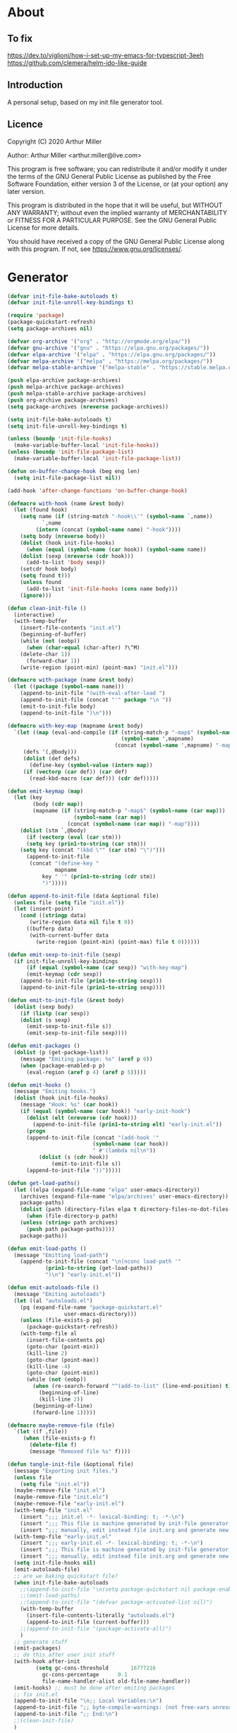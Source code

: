 * About
** To fix
[[https://dev.to/viglioni/how-i-set-up-my-emacs-for-typescript-3eeh]]
https://github.com/clemera/helm-ido-like-guide
** Introduction

A personal setup, based on my init file generator tool.

** Licence
Copyright (C) 2020  Arthur Miller

Author: Arthur Miller <arthur.miller@live.com>

This program is free software; you can redistribute it and/or modify
it under the terms of the GNU General Public License as published by
the Free Software Foundation, either version 3 of the License, or
(at your option) any later version.

This program is distributed in the hope that it will be useful,
but WITHOUT ANY WARRANTY; without even the implied warranty of
MERCHANTABILITY or FITNESS FOR A PARTICULAR PURPOSE.  See the
GNU General Public License for more details.

You should have received a copy of the GNU General Public License
along with this program.  If not, see <https://www.gnu.org/licenses/>.
* Generator
#+NAME: onstartup
#+begin_src emacs-lisp :results output silent
(defvar init-file-bake-autoloads t)
(defvar init-file-unroll-key-bindings t)

(require 'package)
(package-quickstart-refresh)
(setq package-archives nil)

(defvar org-archive '("org" . "http://orgmode.org/elpa/"))
(defvar gnu-archive '("gnu" . "https://elpa.gnu.org/packages/"))
(defvar elpa-archive '("elpa" . "https://elpa.gnu.org/packages/"))
(defvar melpa-archive '("melpa" . "https://melpa.org/packages/"))
(defvar melpa-stable-archive '("melpa-stable" . "https://stable.melpa.org/packages/"))

(push elpa-archive package-archives)
(push melpa-archive package-archives)
(push melpa-stable-archive package-archives)
(push org-archive package-archives)
(setq package-archives (nreverse package-archives))

(setq init-file-bake-autoloads t)
(setq init-file-unroll-key-bindings t)

(unless (boundp 'init-file-hooks)
  (make-variable-buffer-local 'init-file-hooks))
(unless (boundp 'init-file-package-list)
  (make-variable-buffer-local 'init-file-package-list))

(defun on-buffer-change-hook (beg eng len)
  (setq init-file-package-list nil))

(add-hook 'after-change-functions 'on-buffer-change-hook)

(defmacro with-hook (name &rest body)
  (let (found hook)
    (setq name (if (string-match "-hook\\'" (symbol-name `,name))
		   `,name
		 (intern (concat (symbol-name name) "-hook"))))
    (setq body (nreverse body))
    (dolist (hook init-file-hooks)
      (when (equal (symbol-name (car hook)) (symbol-name name))
	(dolist (sexp (nreverse (cdr hook)))
	  (add-to-list 'body sexp))
	(setcdr hook body)
	(setq found t)))
    (unless found
      (add-to-list 'init-file-hooks (cons name body)))
    (ignore)))

(defun clean-init-file ()
  (interactive)
  (with-temp-buffer
    (insert-file-contents "init.el")
    (beginning-of-buffer)
    (while (not (eobp))
      (when (char-equal (char-after) ?\^M)
	(delete-char 1))
      (forward-char 1))
    (write-region (point-min) (point-max) "init.el")))

(defmacro with-package (name &rest body)
  (let ((package (symbol-name name)))
    (append-to-init-file "(with-eval-after-load ")
    (append-to-init-file (concat "'" package "\n "))
    (emit-to-init-file body)
    (append-to-init-file ")\n")))

(defmacro with-key-map (mapname &rest body)
  `(let ((map (eval-and-compile (if (string-match-p "-map$" (symbol-name ',mapname))
                                    (symbol-name ',mapname)
                                  (concat (symbol-name ',mapname) "-map"))))
	 (defs '(,@body)))
     (dolist (def defs)
       (define-key (symbol-value (intern map))
	 (if (vectorp (car def)) (car def)
	   (read-kbd-macro (car def))) (cdr def)))))

(defun emit-keymap (map)
  (let (key
        (body (cdr map))
        (mapname (if (string-match-p "-map$" (symbol-name (car map)))
                     (symbol-name (car map))
                   (concat (symbol-name (car map)) "-map"))))
    (dolist (stm `,@body)
      (if (vectorp (eval (car stm)))
	  (setq key (prin1-to-string (car stm)))
	(setq key (concat "(kbd \"" (car stm) "\")")))
      (append-to-init-file
       (concat "(define-key "
               mapname
	       key " '" (prin1-to-string (cdr stm))
	       ")")))))

(defun append-to-init-file (data &optional file)
  (unless file (setq file "init.el"))
  (let (insert-point)
    (cond ((stringp data)
	   (write-region data nil file t 0))
	  ((bufferp data)
	   (with-current-buffer data
	     (write-region (point-min) (point-max) file t 0))))))

(defun emit-sexp-to-init-file (sexp)
  (if init-file-unroll-key-bindings
      (if (equal (symbol-name (car sexp)) "with-key-map")
	  (emit-keymap (cdr sexp))
	(append-to-init-file (prin1-to-string sexp)))
    (append-to-init-file (prin1-to-string sexp))))

(defun emit-to-init-file (&rest body)
  (dolist (sexp body)
    (if (listp (car sexp))
	(dolist (s sexp)
	  (emit-sexp-to-init-file s))
      (emit-sexp-to-init-file sexp))))

(defun emit-packages ()
  (dolist (p (get-package-list))
    (message "Emiting package: %s" (aref p 0))
    (when (package-enabled-p p)
      (eval-region (aref p 4) (aref p 5)))))

(defun emit-hooks ()
  (message "Emiting hooks.")
  (dolist (hook init-file-hooks)
    (message "Hook: %s" (car hook))
    (if (equal (symbol-name (car hook)) "early-init-hook")
	  (dolist (elt (nreverse (cdr hook)))
	    (append-to-init-file (prin1-to-string elt) "early-init.el"))
      (progn
	  (append-to-init-file (concat "(add-hook '"
			               (symbol-name (car hook))
			               " #'(lambda nil\n"))
          (dolist (s (cdr hook))
              (emit-to-init-file s))
	  (append-to-init-file "))")))))

(defun get-load-paths()
  (let ((elpa (expand-file-name "elpa" user-emacs-directory))
	(archives (expand-file-name "elpa/archives" user-emacs-directory)) 
	package-paths)
    (dolist (path (directory-files elpa t directory-files-no-dot-files-regexp))
      (when (file-directory-p path)
	(unless (string= path archives)
	  (push path package-paths))))
    package-paths))

(defun emit-load-paths ()
  (message "Emitting load-path")
    (append-to-init-file (concat "\n(nconc load-path '"
		    (prin1-to-string (get-load-paths))
		    ")\n") "early-init.el"))

(defun emit-autoloads-file ()
  (message "Emiting autoloads")
  (let ((al "autoloads.el")
	(pq (expand-file-name "package-quickstart.el"
			      user-emacs-directory)))
    (unless (file-exists-p pq)
      (package-quickstart-refresh))
    (with-temp-file al
      (insert-file-contents pq)
      (goto-char (point-min))
      (kill-line 2)
      (goto-char (point-max))
      (kill-line -4)
      (goto-char (point-min))
      (while (not (eobp))
        (when (re-search-forward "^(add-to-list" (line-end-position) t)
          (beginning-of-line)
          (kill-line 2))
        (beginning-of-line)
        (forward-line 1)))))

(defmacro maybe-remove-file (file)
  `(let ((f ,file))
     (when (file-exists-p f)
       (delete-file f)
       (message "Removed file %s" f))))

(defun tangle-init-file (&optional file)
  (message "Exporting init files.")
  (unless file
    (setq file "init.el"))
  (maybe-remove-file "init.el")
  (maybe-remove-file "init.elc")
  (maybe-remove-file "early-init.el")
  (with-temp-file "init.el"
    (insert ";;; init.el -*- lexical-binding: t; -*-\n")
    (insert ";;; This file is machine generated by init-file generator, don't edit\n")
    (insert ";;; manually, edit instead file init.org and generate new init file from it.\n\n"))
  (with-temp-file "early-init.el"
    (insert ";;; early-init.el -*- lexical-binding: t; -*-\n")
    (insert ";;; This file is machine generated by init-file generator, don't edit\n")
    (insert ";;; manually, edit instead file init.org and generate new init file from it.\n\n"))
  (setq init-file-hooks nil)
  (emit-autoloads-file)
  ;; are we baking quickstart file?
  (when init-file-bake-autoloads
    ;;(append-to-init-file "\n(setq package-quickstart nil package-enable-at-startup nil package--init-file-ensured t)\n" "early-init.el")
    ;;(emit-load-paths)
    ;;(append-to-init-file "(defvar package-activated-list nil)")
    (with-temp-buffer
      (insert-file-contents-literally "autoloads.el")
      (append-to-init-file (current-buffer)))
    ;;(append-to-init-file "(package-activate-all)")
    )
  ;; generate stuff
  (emit-packages)
  ;; do this after user init stuff
  (with-hook after-init
	     (setq gc-cons-threshold       16777216
		   gc-cons-percentage      0.1
		   file-name-handler-alist old-file-name-handler))
  (emit-hooks) ;; must be done after emiting packages
  ;; fix init.el
  (append-to-init-file "\n;; Local Variables:\n")
  (append-to-init-file ";; byte-compile-warnings: (not free-vars unresolved))\n")
  (append-to-init-file ";; End:\n")
  ;;(clean-init-file)
  )

(defun goto-code-start (section)
  (goto-char (point-min))
  (re-search-forward section)
  (re-search-forward "begin_src.*emacs-lisp")
  (skip-chars-forward "\s\t\n\r"))

(defun goto-code-end ()
  (re-search-forward "end_src")
  (beginning-of-line))

(defun generate-init-files ()
  (interactive)
  (message "Exporting init.el ...")
  (tangle-init-file)
  (let ((tangled-file "init.el"))
    ;; always produce elc file
    (byte-compile-file tangled-file)
    (when (featurep 'nativecomp)
      (message "Native compiled %s" (native-compile tangled-file)))
    (message "Tangled and compiled %s" tangled-file))
  (message "Done."))

(defun install-file (file)
  (when (file-exists-p file)
    (unless (equal (file-name-directory buffer-file-name)
		   (expand-file-name user-emacs-directory))
      (copy-file file user-emacs-directory t))
    (message "Wrote: %s." file)))

(defun install-init-files ()
  (interactive)
  (let ((i "init.el")
	(ic "init.elc")
	(ei "early-init.el")
	(al "autoloads.el")
	(pq (expand-file-name "package-quickstart.el" user-emacs-directory))
	(pqc (expand-file-name "package-quickstart.elc" user-emacs-directory)))
    (install-file i)
    (install-file ei)
    (unless (file-exists-p ic)
      (byte-compile (expand-file-name el)))
    (install-file ic)
    (unless init-file-bake-autoloads
      (byte-compile pq))
    (when init-file-bake-autoloads
      ;; remove package-quickstart files from .emacs.d
      (when (file-exists-p pq)
	(delete-file pq))
      (when (file-exists-p pqc)
	(delete-file pqc)))))

(defun get-package-list ()
  (when (buffer-modified-p)
    (setq init-file-package-list nil))
  (unless init-file-package-list
    (save-excursion
      (goto-char (point-min))
      (let ((bound (re-search-forward "^\\* Epilog"))
	    package packages start end)
	(goto-char (point-min))
	(re-search-forward "^\\* Packages")
	(while (re-search-forward "^\\*\\* " bound t)
	  (setq package (vector nil t t "" 0 0)
		start (point) end (line-end-position))
	  ;; package name
	  (when (re-search-forward ":" end t)
	    (setq end (point)))
	  (goto-char end)
	  (skip-chars-backward ":\s\t\r\n")
	  (aset package 0 (intern (buffer-substring-no-properties
				   start (point))))
	  (goto-char start)
	  ;; enabled?
	  (when (search-forward ":disable" (line-end-position) t)
	    (aset package 1 nil))
	  (goto-char start)
	  ;; installable?
	  (when (search-forward ":pseudo" (line-end-position) t)
	    (aset package 2 nil))
	  (goto-char start)
	  ;; pinned to repository?
	  (dolist (repo package-archives)
	    (when (re-search-forward (concat ":" (car repo)) (line-end-position) t)
	      (aset package 3 (car repo))))
	  ;; code start
	  (re-search-forward "begin_src.*emacs-lisp" bound t)
	  (aset package 4 (point))
	  (re-search-forward "end_src$" bound t)
	  (beginning-of-line)
	  (aset package 5 (point))
	  (push package init-file-package-list)
	  (setq init-file-package-list (nreverse init-file-package-list))))))
  init-file-package-list)

;; Install packages
(defun ensure-package (package)
  (let ((p (aref package 0)))
    (unless (package-installed-p p)
      (message "Installing package: %s" p)
      (package-install p))))

(defun package-pseudo-p (package)
  (not (aref package 2)))

(defun package-enabled-p (package)
  (aref package 1))

(defun package-installable-p (package)
  (and (aref package 1) (aref package 2)))

(defun install-packages (&optional packages)
  (interactive)
  (package-initialize)
  (package-refresh-contents)
  (unless packages
    (setq packages (get-package-list)))
  (dolist (p packages)
    (when (package-installable-p p)
      (ensure-package p))))

;; help fns to work with init.org
(defun add-package (package)
  ""
  (interactive "sPackage name: ")
  (goto-char (point-min))
  (when (re-search-forward "^* Packages")
    (forward-line 1)
    (insert (concat "** " package
		    "\n#+begin_src emacs-lisp\n"
		    "\n#+end_src\n"))
    (forward-line -2)))

(defun add-pseudo-package (package)
  ""
  (interactive "sPackage name: ")
  (goto-char (point-min))
  (when (re-search-forward "^* Packages")
    (forward-line 1)
    (insert (concat "** " package "\t\t:pseudo"
		    "\n#+begin_src emacs-lisp\n"
		    "\n#+end_src\n"))
    (forward-line -2)))

(defun install-and-configure ()
  (interactive)
  (install-packages)
  (generate-init-files)
  (install-init-files))

(defun configure-emacs ()
  (interactive)
  (generate-init-files)
  (install-init-files))
#+end_src
* Packages
** ace-window
#+begin_src emacs-lisp
(with-package ace-window
              (ace-window-display-mode)
              (global-set-key [remap other-window] 'ace-window))

(with-hook ace-window
           (with-key-map ace-window
                         ("C-x O" . other-frame)))
#+end_src
** all-the-icons
#+begin_src emacs-lisp
(with-package all-the-icons
 (diminish 'all-the-icons-mode)
 (setq neo-theme 'arrow)
 (setq neo-window-fixed-size nil))
#+end_src
** async
#+begin_src emacs-lisp
(with-package async
              (autoload 'dired-async-mode "dired-async.el" nil t)
              (async-bytecomp-package-mode 1)
              (diminish 'async-dired-mode))
#+end_src
** auto-package-update
#+begin_src emacs-lisp
(with-hook auto-package-update-after
           (message "Refresh autoloads")
           (package-quickstart-refresh))

(with-package auto-package-update
              (setq auto-package-update-delete-old-versions t
                    auto-package-update-interval nil))
#+end_src
** auto-yasnippet
#+begin_src emacs-lisp

#+end_src
** avy
#+BEGIN_SRC emacs-lisp
(with-package avy
              (with-key-map avy-mode
                            ("C-v a" . avy-goto-char)
                            ("C-v v" . avy-goto-word-1)
                            ("C-v w" . avy-goto-word-0)
                            ("C-v g" . avy-goto-line)))
#+END_SRC
** beacon
#+begin_src emacs-lisp
(with-hook after-init
           (beacon-mode t)
           (diminish 'beacon-mode))
#+end_src
** bug-hunter
#+begin_src emacs-lisp

#+end_src
** cmake-font-lock
#+begin_src emacs-lisp
(with-hook prog-mode
  ;; Highlighting in cmake-mode this way interferes with
  ;; cmake-font-lock, which is something I dont yet understand.
  (when (not (derived-mode-p 'cmake-mode))
    (font-lock-add-keywords nil
     '(("\\<\\(FIXME\\|TODO\\|BUG\\|DONE\\)"
        1 font-lock-warning-face t)))))

(with-hook cmake-mode
  (cmake-font-lock-activate))
#+end_src
** cmake-mode
#+begin_src emacs-lisp
(with-hook after-init
  (add-to-list 'auto-mode-alist '("\\.cmake\\'" . cmake-mode))
  (add-to-list 'auto-mode-alist '("\\CMakeLists.txt\\'" . cmake-mode)))
#+end_src
** company        
#+begin_src emacs-lisp
(with-package company 
  (require 'company-capf)
  (require 'company-cmake)
  (require 'company-files)
  
  (diminish 'company-mode)
  (setq company-idle-delay            0
        company-require-match         nil
        company-minimum-prefix-length 2
        company-show-numbers          t
        company-tooltip-limit         20
        company-async-timeout         6
        company-dabbrev-downcase      nil
        tab-always-indent 'complete
        company-global-modes '(not term-mode)
        company-backends (delete 'company-semantic company-backends))

  (define-key company-mode-map
     [remap indent-for-tab-command] 'company-indent-or-complete-common)
   (add-to-list 'company-backends 'company-cmake)
   (add-to-list 'company-backends 'company-capf)
   (add-to-list 'company-backends 'company-files)
   (add-hook 'emacs-lisp-mode-hook 'company-mode)

   (with-key-map company-active
                 ("C-n" . company-select-next)
                 ("C-p" . company-select-previous)))
#+end_src
** company-c-headers        
#+begin_src emacs-lisp
(with-hook company-c-headers-mode
  (diminish 'company-c-headers-mode)
  (add-to-list 'company-backends 'company-c-headers))
#+end_src
** company-lsp        
#+begin_src emacs-lisp
(with-package company-lsp
  (push 'company-lsp company-backends)
  (setq company-transformers nil
        company-lsp-async t
        company-lsp-cache-candidates nil)
  (diminish 'company-lsp-mode))
#+end_src
** company-math
#+begin_src emacs-lisp
(with-package company-math
  (diminish 'company-math-mode)
  (add-to-list 'company-backends 'company-math-symbols-latex)
  (add-to-list 'company-backends 'company-math-symbols-unicode))
#+end_src
** company-quickhelp
#+begin_src emacs-lisp
(with-package company-quickhelp-mode
  (diminish 'company-quickhelp-mode)
  (add-hook 'global-company-mode-hook 'company-quickhelp-mode))
#+end_src
** company-statistics
#+begin_src emacs-lisp

#+end_src
** company-try-hard
#+begin_src emacs-lisp

#+end_src
** company-web
#+begin_src emacs-lisp

#+end_src
** c++                                                            :pseudo
#+begin_src emacs-lisp
(with-hook c-initialization-hook
  (require 'c++-setup)
  (my-c++-init))

(with-hook after-init
  (add-to-list 'auto-mode-alist '("\\.c\\'" . c-mode))
  (add-to-list 'auto-mode-alist '("\\.h\\'" . c-mode))
  (setq auto-mode-alist
   (append (list '("\\.\\(|hh\\|cc\\|c++\\|cpp\\|tpp\\|hpp\\|hxx\\|cxx\\|inl\\|cu\\)$" . c++-mode)) 
           auto-mode-alist)))
#+end_src
** dap-java                                                     :pseudo
#+begin_src emacs-lisp

#+end_src
** dap-mode
#+begin_src emacs-lisp

#+end_src
** dash
#+begin_src emacs-lisp

#+end_src
** deft        
#+begin_src emacs-lisp

#+end_src
** diminish        
#+begin_src emacs-lisp

#+end_src
** dired-git-info        
#+begin_src emacs-lisp
(with-package dired-git-info
  (autoload 'dired-subtree-toggle "dired-subtree.el" nil t)
  (setq dgi-auto-hide-details-p nil)
  (define-key dired-mode-map ")" 'dired-git-info-mode)
  
  (with-key-map dired-mode
   ("TAB" . dired-subtree-toggle)))

(with-hook after-init
  (add-hook 'dired-git-info-auto-enable 'dired-subtree-toggle)
  (add-hook 'dired-after-readin-hook 'dired-git-info-auto-enable))
#+end_src
** dired-hacks-utils        
#+begin_src emacs-lisp

#+end_src
** dired-narrow        
#+begin_src emacs-lisp

#+end_src
** dired                                                    :pseudo
#+begin_src emacs-lisp
(with-package dired
              (require 'dired-extras)
              (setq dired-dwim-target t
                    global-auto-revert-non-file-buffers nil
                    dired-recursive-copies  'always
                    dired-recursive-deletes 'always
                    ;; there is a bug with dired-subtree: when -D (--dired) switch is
                    ;; specified, dired-subtree-toggle toggles only one level deep
                    dired-listing-switches "-lA --si --time-style=long-iso --group-directories-first"
                    wdired-use-vertical-movement t
                    wdired-allow-to-change-permissions t
                    dired-omit-files-p t
                    dired-omit-files (concat dired-omit-files "\\|^\\..+$")

                    openwith-associations
                    (list (list (openwith-make-extension-regexp
                                 '("flac" "mpg" "mpeg" "mp3" "mp4"
                                   "avi" "wmv" "wav" "mov" "flv"
                                   "ogm" "ogg" "mkv" "webm"))
                                "mpv"
                                '(file))

                          (list (openwith-make-extension-regexp
                                 '("xbm" "pbm" "pgm" "ppm" "pnm"
                                   "png" "gif" "bmp" "tif" "jpeg" "jpg"))
                                "feh"
                                '(file))

                          (list (openwith-make-extension-regexp
                                 '("doc" "xls" "ppt" "odt" "ods" "odg" "odp" "rtf"))
                                "libreoffice"
                                '(file))

                          (list (openwith-make-extension-regexp
                                 '("\\.lyx"))
                                "lyx"
                                '(file))

                          (list (openwith-make-extension-regexp
                                 '("chm"))
                                "kchmviewer"
                                '(file))

                          (list (openwith-make-extension-regexp
                                 '("html" "htm"))
                                (getenv "BROWSER")
                                '(file))

                          (list (openwith-make-extension-regexp
                                 '("pdf" "ps" "ps.gz" "dvi" "epub" "djv" "djvu" "mobi"))
                                "okular"
                                '(file))))
              
              (with-key-map dired-mode
                            ("C-x <M-S-return>" . dired-open-current-as-sudo)                    
                            ("r"                . dired-do-rename)
                            ("C-S-r"            . wdired-change-to-wdired-mode)
                            ;; ("C-r C-s"          . tmtxt/dired-async-get-files-size)
                            ;; ("C-r C-r"          . tda/rsync)
                            ;; ("C-r C-z"          . tda/zip)
                            ;; ("C-r C-u"          . tda/unzip)
                            ;; ("C-r C-a"          . tda/rsync-multiple-mark-file)
                            ;; ("C-r C-e"          . tda/rsync-multiple-empty-list)
                            ;; ("C-r C-d"          . tda/rsync-multiple-remove-item)
                            ;; ("C-r C-v"          . tda/rsync-multiple)
                            ;; ("C-r C-s"          . tda/get-files-size)
                            ;; ("C-r C-q"          . tda/download-to-current-dir)
                            ("S-<return>"       . dired-openwith)
                            ("C-'"              . dired-collapse-mode)
                            ("M-p"              . scroll-down-line)
                            ("M-m"              . dired-mark-backward)
                            ("M-<"              . dired-go-to-first)
                            ("M->"              . dired-go-to-last)
                            ("M-<return>"       . my-run)
                            ("C-S-f"            . dired-narrow)
                            ("P"                . peep-dired)
                            ("<f1>"             . term-toggle)
                            ("TAB"              . dired-subtree-toggle)))

(with-hook dired-mode
           (dired-async-mode)
           (setq dired-omit-mode t)
           (dired-hide-details-mode))

(with-package wdired
           (with-key-map wdired-mode
                         ("<return>"        . dired-find-file)
                         ("M-<return>"      . my-run)
                         ("S-<return>"      . dired-openwith)
                         ("M-<"             . dired-go-to-first)
                         ("M->"             . dired-go-to-last)
                         ("M-p"             . scroll-down-line)))
#+end_src
** dired-subtree        
#+begin_src emacs-lisp
(with-package dired-subtree
              (setq dired-subtree-line-prefix "    "
                    dired-subtree-use-backgrounds nil))
#+end_src
** dumb-jump        
#+begin_src emacs-lisp

#+end_src
** early-init		:pseudo
#+begin_src emacs-lisp
(with-hook early-init
  (defvar old-file-name-handler file-name-handler-alist)
  (setq file-name-handler-alist nil)
  (setq gc-cons-threshold most-positive-fixnum
        file-name-handler-alist nil
        frame-inhibit-implied-resize t
        bidi-inhibit-bpa t
        initial-scratch-message ""
        inhibit-splash-screen t
        inhibit-startup-screen t
        inhibit-startup-message t
        inhibit-startup-echo-area-message t
        show-paren-delay 0
        use-dialog-box nil
        visible-bell nil
        ring-bell-function 'ignore
        load-prefer-newer t
        comp-speed 3)

  (setq-default abbrev-mode t
                indent-tabs-mode nil
                indicate-empty-lines t
                cursor-type 'bar
                fill-column 80
                auto-fill-function 'do-auto-fill
                cursor-in-non-selected-windows 'hollow
                bidi-display-reordering 'left-to-right
                bidi-paragraph-direction 'left-to-right)

  (push '(menu-bar-lines . 0) default-frame-alist)
  (push '(tool-bar-lines . 0) default-frame-alist)
  (push '(vertical-scroll-bars) default-frame-alist)
  (push '(font . "Anonymous Pro-16") default-frame-alist)
  (custom-set-faces '(default ((t (:height 140)))))

  (let ((default-directory  (expand-file-name "lisp" user-emacs-directory)))
    (normal-top-level-add-to-load-path '("."))
    (normal-top-level-add-subdirs-to-load-path))
  
  (define-prefix-command 'C-z-map)
  (global-set-key (kbd "C-z") 'C-z-map)
  (define-prefix-command 'C-f-map)
  (global-set-key (kbd "C-f") 'C-f-map)
  (global-unset-key (kbd "C-v")))
#+end_src
** elpy        
#+begin_src emacs-lisp
(with-package elpy
  (elpy-enable)
  (setq elpy-modules (delq 'elpy-module-flymake elpy-modules))
 
  (with-key-map elpy-mode
    ("C-M-n" . elpy-nav-forward-block)
    ("C-M-p" . elpy-nav-backward-block)))

(with-hook elpy-mode
  ;;(company-mode 1)           
  (flycheck-mode 1)
  ;;(make-local-variable 'company-backends)
  ;;(setq company-backends '((elpy-company-backend :with company-yasnippet)))
  )
#+end_src
** emacs                                                  :pseudo
#+begin_src emacs-lisp
  (with-hook after-init
             (autoload 'term-toggle "term-toggle.el" nil t)
             (autoload 'term-toggle-eshell "term-toggle.el" nil t)
             (autoload 'only-current-buffer "extras.el" nil t)
             (autoload 'toggle-letter-case "extras.el" nil t)
             (autoload 'undo-kill-buffer "extras.el" nil t)
             (autoload 'enlarge-window-vertically "extras.el" nil t)
             (autoload 'enlarge-window-horizontally "extras.el" nil t)
             (autoload 'kill-window-left "extras.el" nil t)
             (autoload 'kill-window-right "extras.el" nil t)
             (autoload 'kill-window-above "extras.el" nil t)
             (autoload 'kill-window-below "extras.el" nil t)
             (autoload 'z-swap-windows "extras.el" nil t)
             (autoload 'sudo-find-file "extras.el" nil t)
             (autoload 'kill-buffer-other-window "extras.el" nil t)
             (autoload 'kill-buffer-but-not-some "extras.el" nil t)

             ;;(unless (getenv "BROWSER")
             (setenv "BROWSER" "firefox-developer-edition")
             ;;)

             (let ((etc (expand-file-name "etc" user-emacs-directory)))
               (unless (file-directory-p etc)
                 (make-directory etc))
               (setq show-paren-style 'expression
                     shell-file-name "bash"
                     shell-command-switch "-c"
                     delete-exited-processes t
                     echo-keystrokes 0.1
                     winner-dont-bind-my-keys t
                     auto-window-vscroll nil
                     require-final-newline t
                     next-line-add-newlines t
                     bookmark-save-flag 1
                     delete-selection-mode t
                     confirm-kill-processes nil
                     save-abbrevs 'silent
                     save-interprogram-paste-before-kill t
                     save-place-file (expand-file-name "places" etc)

                     ;; scroll-preserve-screen-position t
                     ;; scroll-conservatively 1
                     ;; maximum-scroll-margin 1
                     ;; scroll-margin 99999

                     backup-directory-alist `(("." . ,etc))
                     custom-file (expand-file-name "emacs-custom.el" etc)
                     abbrev-file-name (expand-file-name "abbrevs.el" etc)
                     bookmark-default-file (expand-file-name "bookmarks" etc)))

             ;;(add-to-list 'special-display-frame-alist '(tool-bar-lines . 0))
             (when (and custom-file (file-exists-p custom-file))
               (load custom-file 'noerror))

             (fset 'yes-or-no-p 'y-or-n-p)

             (electric-indent-mode 1)
             (electric-pair-mode 1)
             (global-auto-revert-mode)
             (global-hl-line-mode 1)
             (global-subword-mode 1)
             (auto-compression-mode 1)
             (auto-image-file-mode)
             (auto-insert-mode 1)
             (auto-save-mode 1)
             (blink-cursor-mode 1)
             (column-number-mode 1)
             (delete-selection-mode 1)
             (display-time-mode 1)
             (pending-delete-mode 1)
             (save-place-mode 1)
             (show-paren-mode t)
             (winner-mode t)
             (turn-on-auto-fill)

             (diminish 'winner-mode)
             (diminish 'eldoc-mode)
             (diminish 'electric-pair-mode)
             (diminish 'auto-complete-mode)
             (diminish 'abbrev-mode)
             (diminish 'auto-fill-function)
             (diminish 'subword-mode)
             (diminish 'auto-insert-mode)

             (add-hook 'comint-output-filter-functions
                       'comint-watch-for-password-prompt)

             (with-key-map global
                           ;; Window-buffer operations
                           ([f1]      . term-toggle)
                           ([f2]      . term-toggle-eshell)
                           ([f9]      . ispell-word)
                           ([S-f10]   . next-buffer)
                           ([f10]     . previous-buffer)
                           ([f12]     . kill-buffer-but-not-some)
                           ([M-f12]   . kill-buffer-other-window)
                           ([C-M-f12] . only-current-buffer)

                           ;; Emacs windows
                           ("C-v <left>"   . windmove-left)
                           ("C-v <right>"  . windmove-right)
                           ("C-v <up>"     . windmove-up)
                           ("C-v <down>"   . windmove-down)
                           ("C-v o"        . other-window)
                           ("C-v s"        . z-swap-windows)
                           ("C-v l"        . windmove-left)
                           ("C-v r"        . windmove-right)
                           ("C-v u"        . windmove-up)
                           ("C-v d"        . windmove-down)
                           ("C-v C-+"      . enlarge-window-horizontally)
                           ("C-v C-,"      . enlarge-window-vertically)
                           ("C-v C--"      . shrink-window-horizontally)
                           ("C-v C-."      . shrink-window-vertically)
                           ("C-v -"        . winner-undo)
                           ("C-v +"        . winner-redo)
                           ("C-v C-k"      . delete-window)
                           ("C-v C-l"      . kill-window-left)
                           ("C-v C-r"      . kill-window-right)
                           ("C-v C-a"      . kill-window-above)
                           ("C-v C-b"      . kill-window-below)
                           ("C-v <return>" . delete-other-windows)
                           ("C-v ,"        . split-window-right)
                           ("C-v ."        . split-window-below)

                           ;; cursor movement
                           ("M-n"     . scroll-up-line)
                           ("M-N"     . scroll-up-command)
                           ("M-p"     . scroll-down-line)
                           ("M-P"     . scroll-down-command)
                           ("C-f n"   . next-buffer)
                           ("C-f p"   . previous-buffer)
                           ("C-f C-c" . org-capture)

                           ;; emms
                           ("C-v e SPC"   . emms-pause)
                           ("C-v e d"     . emms-play-directory)
                           ("C-v e l"     . emms-play-list)
                           ("C-v e n"     . emms-next)
                           ("C-v e p"     . emms-previous)
                           ("C-v e a"     . emms-add-directory)
                           ("C-v e A"     . emms-add-directory-tree)
                           ("C-v e +"     . emms-volume-raise)
                           ("C-v e -"     . emms-volume-lower)
                           ("C-v e +"     . emms-volume-mode-plus)
                           ("C-v e -"     . emms-volume-mode-minus)
                           ("C-v e r"     . emms-start)
                           ("C-v e s"     . emms-stop)
                           ("C-v e m"     . emms-play-m3u-playlist)

                           ;; some random stuff
                           ("C-f f"     . right-char)
                           ("C-x C-j"   . dired-jump)
                           ("C-x 4 C-j" . dired-jump-other-window)
                           ("C-f i"     . (lambda() 
                                            (interactive)
                                            (find-file (expand-file-name
                                                        "init.org" user-emacs-directory))))))
#+end_src
** emms
#+begin_src emacs-lisp
(with-package emms
              (require 'emms)
              (require 'emms-setup)
              (require 'emms-volume)
              (require 'emms-source-file)
              (require 'emms-source-playlist)
              (require 'emms-playlist-mode)
              (require 'emms-playlist-limit)
              (require 'emms-playing-time)
              (require 'emms-mode-line-cycle)
              (require 'emms-player-mpv)
              (emms-all)
              (emms-history-load)
              (emms-default-players)
              (helm-mode 1)
              (emms-mode-line 1)
              (emms-playing-time 1)

              (setq-default emms-player-list '(emms-player-mpv)
                            emms-player-mpv-environment '("PULSE_PROP_media.role=music"))
                            ;;emms-player-mpv-ipc-method nil)
                            ;; emms-player-mpv-debug t
	                    ;;     emms-player-mpv-environment '("PULSE_PROP_media.role=music")
	                    ;;     emms-player-mpv-parameters '("--quiet" "--really-quiet" "--no-audio-display" "--force-window=no" "--vo=null"))
               
              (setq emms-source-file-default-directory (expand-file-name "~/Musik"))
              (setq emms-directory (expand-file-name "etc/emms/" user-emacs-directory)
                    emms-cache-file (expand-file-name "cache" emms-directory)
                    emms-history-file (expand-file-name "history" emms-directory)
                    emms-score-file (expand-file-name "scores" emms-directory)
                    emms-stream-bookmark-file (expand-file-name "streams" emms-directory)
                    emms-playlist-buffer-name "*Music Playlist*"
                    emms-show-format "Playing: %s"
                    ;; Icon setup.
                    emms-mode-line-icon-before-format "["
                    emms-mode-line-format " %s]"
                    emms-playing-time-display-format "%s ]"
                    emms-mode-line-icon-color "lightgrey"
                    global-mode-string '("" emms-mode-line-string " " emms-playing-time-string)
                    emms-source-file-directory-tree-function 'emms-source-file-directory-tree-find
                    emms-browser-covers 'emms-browser-cache-thumbnail)

              (add-to-list 'emms-info-functions 'emms-info-cueinfo)
              
              (when (executable-find "emms-print-metadata")
                (require 'emms-info-libtag)
                (add-to-list 'emms-info-functions 'emms-info-libtag)
                (delete 'emms-info-ogginfo emms-info-functions)
                (delete 'emms-info-mp3info emms-info-functions)
                (add-to-list 'emms-info-functions 'emms-info-ogginfo)
                (add-to-list 'emms-info-functions 'emms-info-mp3info))
              
              (add-hook 'emms-browser-tracks-added-hook 'z-emms-play-on-add)
              (add-hook 'emms-player-started-hook 'emms-show))
#+end_src
** emms-mode-line-cycle        
#+begin_src emacs-lisp

#+end_src
** esup        
#+begin_src emacs-lisp

#+end_src
** expand-region        
#+begin_src emacs-lisp
(with-hook expand-region-mode
           (diminish 'expand-region-mode))
#+end_src
** flimenu        
#+begin_src emacs-lisp
(with-package flimenu
  (flimenu-global-mode))
#+end_src
** flycheck        
#+begin_src emacs-lisp

#+end_src
** gh        
#+begin_src emacs-lisp

#+end_src
** gist        
#+begin_src emacs-lisp

#+end_src
** git-gutter        
#+begin_src emacs-lisp

#+end_src
** github-search        
#+begin_src emacs-lisp

#+end_src
** git-link        
#+begin_src emacs-lisp

#+end_src
** gnus                                                             :pseudo
#+begin_src emacs-lisp
(with-hook after-init

           ;;(require 'nnreddit)

           (setq user-full-name    "Arthur Miller"
                 user-mail-address "arthur.miller@live.com")
           
           ;; for the outlook
           (setq gnus-select-method '(nnimap "live.com"
                                             (nnimap-address "imap-mail.outlook.com")
                                             (nnimap-server-port 993)
                                             (nnimap-stream ssl)
                                             (nnir-search-engine imap)))

           ;; Send email through SMTP
           (setq message-send-mail-function 'smtpmail-send-it
                 smtpmail-default-smtp-server "smtp-mail.outlook.com"
                 smtpmail-smtp-service 587
                 smtpmail-local-domain "homepc")
           )

;;(setq auth-source-debug t)
;;(setq auth-source-do-cache nil)
(with-hook gnus-mode
           (require 'nnir)

           (setq gnus-thread-sort-functions
                 '(gnus-thread-sort-by-most-recent-date
                   (not gnus-thread-sort-by-number)))
           
           ;;(add-to-list 'gnus-secondary-select-methods '(nnreddit ""))
           (setq gnus-use-cache t)
           ;; Show more MIME-stuff:
           (setq gnus-mime-display-multipart-related-as-mixed t)
           ;; http://www.gnu.org/software/emacs/manual/html_node/gnus/_005b9_002e2_005d.html
           (setq gnus-use-correct-string-widths nil)
           (setq nnmail-expiry-wait 'immediate)
           
           ;; Smileys:
           (setq smiley-style 'medium)
           
           ;; Use topics per default:
           (add-hook 'gnus-group-mode-hook 'gnus-topic-mode)
           (setq gnus-message-archive-group '((format-time-string "sent.%Y")))
           (setq gnus-server-alist '(("archive" nnfolder "archive" (nnfolder-directory "~/mail/archive")
                                      (nnfolder-active-file "~/mail/archive/active")
                                      (nnfolder-get-new-mail nil)
                                      (nnfolder-inhibit-expiry t))))
           
           (setq gnus-topic-topology '(;;("Gnus" visible)
                                       ;;(("misc" visible))
                                       ("live.com" visible)))
           ;;(("Reddit" visible))))
           ;; each topic corresponds to a public imap folder
           (setq gnus-topic-alist '(("live.com")
                                    ;;("Reddit")
                                    ("Gnus"))))
#+end_src
** google-c-style        
#+begin_src emacs-lisp
(with-hook google-c-style-mode
  (diminish 'google-c-style-mode))
#+end_src
** goto-last-change        
#+begin_src emacs-lisp

#+end_src
** helm        
#+begin_src emacs-lisp
(with-hook eshell-mode
           (with-key-map eshell-mode-map
                         ("C-c C-h" . helm-eshell-history)
                         ("C-c C-r" . helm-comint-input-ring)
                         ("C-c C-l" . helm-minibuffer-history)))

(with-hook helm-ff-cache-mode
           (diminish 'helm-ff-cache-mode))

(with-package helm
              (require 'helm-config)
              (require 'helm-eshell)
              (require 'helm-buffers)
              (require 'helm-files)

              (defun my-helm-next-source ()
                (interactive)
                (helm-next-source)
                (helm-next-line))

              (defun my-helm-return ()
                (interactive)
                (helm-select-nth-action 0))

              (setq helm-completion-style             'emacs
                    helm-completion-in-region-fuzzy-match t
                    helm-recentf-fuzzy-match              t
                    helm-buffers-fuzzy-matching           t
                    helm-locate-fuzzy-match               t
                    helm-lisp-fuzzy-completion            t
                    helm-session-fuzzy-match              t
                    helm-apropos-fuzzy-match              t
                    helm-imenu-fuzzy-match                t
                    helm-semantic-fuzzy-match             t
                    helm-M-x-fuzzy-match                  t
                    helm-split-window-inside-p            t
                    helm-move-to-line-cycle-in-source     t
                    helm-ff-search-library-in-sexp        t
                    helm-scroll-amount                    8
                    helm-ff-file-name-history-use-recentf t
                    helm-ff-auto-update-initial-value     t
                    helm-net-prefer-curl                  t
                    helm-autoresize-max-height            0
                    helm-autoresize-min-height           30
                    helm-candidate-number-limit         100
                    helm-idle-delay                     0.0
                    helm-input-idle-delay               0.0
                    helm-ff-cache-mode-lighter-sleep    nil
                    helm-ff-cache-mode-lighter-updating nil
                    helm-ff-cache-mode-lighter          nil
                    helm-ff-skip-boring-files            t)

              (dolist (regexp '("\\`\\*direnv" "\\`\\*straight" "\\`\\*xref"))
                (push regexp helm-boring-buffer-regexp-list))

              (helm-autoresize-mode 1)
              (helm-adaptive-mode t)
              (helm-mode 1)

              (add-to-list 'helm-sources-using-default-as-input
                           'helm-source-man-pages)
              (setq helm-mini-default-sources '(helm-source-buffers-list
                                                helm-source-bookmarks
                                                helm-source-recentf
                                                helm-source-buffer-not-found))
              (with-key-map helm
                            ("M-i" . helm-previous-line)
                            ("M-k" . helm-next-line)
                            ("M-I" . helm-previous-page)
                            ("M-K" . helm-next-page)
                            ("M-h" . helm-beginning-of-buffer)
                            ("M-H" . helm-end-of-buffer))

              (with-key-map helm-read-file
                            ("C-o" . my-helm-next-source) 
                            ("RET" . my-helm-return)))

(with-hook after-init
           (with-key-map global    
                         ("M-x"     . helm-M-x)
                         ("C-x C-b" . helm-buffers-list)
                         ("C-z a"   . helm-ag)
                         ("C-z b"   . helm-filtered-bookmarks)
                         ("C-z c"   . helm-company)
                         ("C-z d"   . helm-dabbrev)
                         ("C-z e"   . helm-calcul-expression)
                         ("C-z g"   . helm-google-suggest)
                         ("C-z h"   . helm-descbinds)
                         ("C-z i"   . helm-imenu-anywhere)
                         ("C-z k"   . helm-show-kill-ring)

                         ("C-z f"   . helm-find-files)
                         ("C-z m"   . helm-mini)
                         ("C-z o"   . helm-occur)
                         ("C-z p"   . helm-browse-project)
                         ("C-z q"   . helm-apropos)
                         ("C-z r"   . helm-recentf)
                         ("C-z s"   . helm-swoop)
                         ("C-z C-c" . helm-colors)
                         ("C-z x"   . helm-M-x)
                         ("C-z y"   . helm-yas-complete)
                         ("C-z C-g" . helm-ls-git-ls)
                         ("C-z SPC" . helm-all-mark-rings)))
#+end_src

** helm-ag        
#+begin_src emacs-lisp
(with-package helm-ag
              (setq helm-ag-use-agignore t
                    helm-ag-base-command 
                    "ag --mmap --nocolor --nogroup --ignore-case --ignore=*terraform.tfstate.backup*"))
#+end_src
** helm-c-yasnippet        
#+begin_src emacs-lisp
(with-package helm-c-yasnippet
              (setq helm-yas-space-match-any-greedy t))
#+end_src
** helm-dash        
#+begin_src emacs-lisp

#+end_src
** helm-descbinds        
#+begin_src emacs-lisp

#+end_src
** helm-dired-history       
#+begin_src emacs-lisp
(with-package helm-dired-history
              (require 'savehist)
              (add-to-list 'savehist-additional-variables
                           'helm-dired-history-variable)
              (savehist-mode 1)
              (with-eval-after-load "dired"
                (require 'helm-dired-history)
                (define-key dired-mode-map "," 'dired)))
#+end_src
** helm-emms        
#+begin_src emacs-lisp

#+end_src
** helm-firefox        
#+begin_src emacs-lisp

#+end_src
** helm-flx        
#+begin_src emacs-lisp

#+end_src
** helm-flyspell        
#+begin_src emacs-lisp

#+end_src
** helm-fuzzier        
#+begin_src emacs-lisp

#+end_src
** helm-ls-git        
#+begin_src emacs-lisp

#+end_src
** helm-lsp
#+begin_src emacs-lisp
(with-package helm-lsp
  
  (defun netrom/helm-lsp-workspace-symbol-at-point ()
    (interactive)
    (let ((current-prefix-arg t))
    (call-interactively 'helm-lsp-workspace-symbol)))

  (defun netrom/helm-lsp-global-workspace-symbol-at-point ()
    (interactive)
    (let ((current-prefix-arg t))
    (call-interactively 'helm-lsp-global-workspace-symbol)))

  (setq netrom--general-lsp-hydra-heads
        '(;; Xref
          ("d" xref-find-definitions "Definitions" :column "Xref")
          ("D" xref-find-definitions-other-window "-> other win")
          ("r" xref-find-references "References")
          ("s" netrom/helm-lsp-workspace-symbol-at-point "Helm search")
          ("S" netrom/helm-lsp-global-workspace-symbol-at-point "Helm global search")

          ;; Peek
          ("C-d" lsp-ui-peek-find-definitions "Definitions" :column "Peek")
          ("C-r" lsp-ui-peek-find-references "References")
          ("C-i" lsp-ui-peek-find-implementation "Implementation")

          ;; LSP
          ("p" lsp-describe-thing-at-point "Describe at point" :column "LSP")
          ("C-a" lsp-execute-code-action "Execute code action")
          ("R" lsp-rename "Rename")
          ("t" lsp-goto-type-definition "Type definition")
          ("i" lsp-goto-implementation "Implementation")
          ("f" helm-imenu "Filter funcs/classes (Helm)")
          ("C-c" lsp-describe-session "Describe session")

          ;; Flycheck
          ("l" lsp-ui-flycheck-list "List errs/warns/notes" :column "Flycheck"))

        netrom--misc-lsp-hydra-heads
        '(;; Misc
          ("q" nil "Cancel" :column "Misc")
          ("b" pop-tag-mark "Back")))

  ;; Create general hydra.
  (eval `(defhydra netrom/lsp-hydra (:color blue :hint nil)
           ,@(append
              netrom--general-lsp-hydra-heads
              netrom--misc-lsp-hydra-heads))))

(with-hook helm-lsp-mode
  (with-key-map lsp-mode-map
    ([remap xref-find-apropos] . #'helm-lsp-workspace-symbol)
    ("C-c C-l" . 'netrom/lsp-hydra/body)))
#+end_src
** helm-make        
#+begin_src emacs-lisp

#+end_src
** helm-navi        
#+begin_src emacs-lisp

#+end_src
** helm-org        
#+begin_src emacs-lisp

#+end_src
** helm-projectile        
#+begin_src emacs-lisp

#+end_src

** helm-smex        
#+begin_src emacs-lisp

#+end_src
** helm-swoop        
#+begin_src emacs-lisp

#+end_src
** helm-xref        
#+begin_src emacs-lisp

#+end_src
** helpful        
#+begin_src emacs-lisp
  (with-hook after-init
    (with-key-map global-map
      ("C-h v" . helpful-variable)
      ("C-h k" . helpful-key)
      ("C-h f" . helpful-callable)
      ("C-h j" . helpful-at-point)
      ("C-h u" . helpful-command)))
#+end_src

** hydra
#+begin_src emacs-lisp
(with-package hydra
  (with-key-map global
    ("C-x t" .
      (defhydra toggle (:color blue)
                "toggle"
                ("a" abbrev-mode "abbrev")
                ("s" flyspell-mode "flyspell")
                ("d" toggle-debug-on-error "debug")
                ("c" fci-mode "fCi")
                ("f" auto-fill-mode "fill")
                ("t" toggle-truncate-lines "truncate")
                ("w" whitespace-mode "whitespace")
                ("q" nil "cancel")))
    ("C-x j" .
      (defhydra gotoline
                ( :pre (linum-mode 1)
                :post (linum-mode -1))
                "goto"
                ("t" (lambda () (interactive)(move-to-window-line-top-bottom 0)) "top")
                ("b" (lambda () (interactive)(move-to-window-line-top-bottom -1)) "bottom")
                ("m" (lambda () (interactive)(move-to-window-line-top-bottom)) "middle")
                ("e" (lambda () (interactive)(goto-char (point-max)) "end"))
                ("c" recenter-top-bottom "recenter")
                ("n" next-line "down")
                ("p" (lambda () (interactive) (forward-line -1))  "up")
                ("g" goto-line "goto-line")
                ))
    ("C-c t" .
      (defhydra hydra-global-org (:color blue)
                "Org"
                ("t" org-timer-start "Start Timer")
                ("s" org-timer-stop "Stop Timer")
                ("r" org-timer-set-timer "Set Timer") ; This one requires you be in an orgmode doc, as it sets the timer for the header
                ("p" org-timer "Print Timer") ; output timer value to buffer
                ("w" (org-clock-in '(4)) "Clock-In") ; used with (org-clock-persistence-insinuate) (setq org-clock-persist t)
                ("o" org-clock-out "Clock-Out") ; you might also want (setq org-log-note-clock-out t)
                ("j" org-clock-goto "Clock Goto") ; global visit the clocked task
                ("c" org-capture "Capture") ; Dont forget to define the captures you want http://orgmode.org/manual/Capture.html
                ("l" (or )rg-capture-goto-last-stored "Last Capture")))))
#+end_src
** iedit        
#+begin_src emacs-lisp

#+end_src
** imenu-anywhere        
#+begin_src emacs-lisp

#+end_src
** import-js        
#+begin_src emacs-lisp

#+end_src
** lisp & elisp                                                     :pseudo
#+begin_src emacs-lisp
(with-hook after-init
           (defun shell-command-on-buffer ()
             (interactive)
             (shell-command-on-region
              (point-min) (point-max)
              (read-shell-command "Shell command on buffer: ") ))

           ;; From: https://emacs.wordpress.com/2007/01/17/eval-and-replace-anywhere/
           (defun fc-eval-and-replace ()
             "Replace the preceding sexp with its value."
             (interactive)
             (backward-kill-sexp)
             (condition-case nil
                 (prin1 (eval (read (current-kill 0)))
                        (current-buffer))
               (error (message "Invalid expression")
                      (insert (current-kill 0)))))

           ;; https://stackoverflow.com/questions/2171890/emacs-how-to-evaluate-the-smallest-s-expression-the-cursor-is-in-or-the-follow
           (defun eval-next-sexp ()
             (interactive)
             (forward-sexp)
             (eval-last-sexp nil))

           ;; this works sometimes
           (defun eval-surrounding-sexp (levels)
             (interactive "p")
             (up-list (abs levels))
             (eval-last-sexp nil))
           
           (set-default 'auto-mode-alist
                        (append '(("\\.lisp$" . lisp-mode)
                                  ("\\.lsp$" . lisp-mode)
                                  ("\\.cl$" . lisp-mode))
                                auto-mode-alist)))
(with-hook emacs-lisp-mode
           (setq fill-column 80)
           (define-key emacs-lisp-mode-map (kbd "\C-c r") 'fc-eval-and-replace)
           (define-key emacs-lisp-mode-map (kbd "\C-c s") 'eval-surrounding-sexp)
           (define-key emacs-lisp-mode-map (kbd "\C-c l") 'eval-last-sexp)
           (define-key emacs-lisp-mode-map (kbd "\C-c n") 'eval-next-sexp)
           (define-key emacs-lisp-mode-map (kbd "\C-c d") 'eval-defun))
#+end_src
** lsp-java        
#+begin_src emacs-lisp

#+end_src
** lsp-mode        
#+begin_src emacs-lisp
(with-package lsp-mode
      (setq lsp-diagnostic-provider :none
            lsp-keymap-prefix "C-f"
            lsp-completion-provider t
            lsp-enable-xref t
            lsp-auto-configure t
            lsp-auto-guess-root t
            ;;lsp-inhibit-message t
            lsp-enable-snippet t
            lsp-restart 'interactive
            lsp-log-io nil
            lsp-enable-links nil
            lsp-enable-symbol-highlighting nil
            lsp-keep-workspace-alive t
            lsp-clients-clangd-args '("-j=4" "-background-index" "-log=error")
            ;; python
            ;; lsp-python-executable-cmd "python3"
            ;; lsp-python-ms-executable "~/repos/python-language-server/output/bin/Release/osx-x64/publish/Microsoft.Python.LanguageServer"
            lsp-enable-completion-enable t)

      (add-hook 'lsp-mode-hook #'lsp-enable-which-key-integration)
      (add-hook 'lsp-managed-mode-hook (lambda () (setq-local company-backends
      '(company-capf))))
      (diminish 'lsp-mode))
#+end_src
** lsp-treemacs        
#+begin_src emacs-lisp

#+end_src
** lsp-ui
#+begin_src emacs-lisp
(with-package lsp-ui
  (add-hook 'lsp-mode-hook 'lsp-ui-mode)
  (setq lsp-ui-doc-enable t
        lsp-ui-doc-header t
        lsp-ui-doc-include-signature t
        lsp-ui-doc-position 'top
        lsp-ui-doc-border (face-foreground 'default)
        lsp-ui-sideline-enable nil
        lsp-ui-sideline-ignore-duplicate t
        lsp-ui-sideline-show-code-actions nil
        lsp-ui-sideline-ignore-duplicate t
        ;; Use lsp-ui-doc-webkit only in GUI
        lsp-ui-doc-use-webkit t
        ;; WORKAROUND Hide mode-line of the lsp-ui-imenu buffer
        ;; https://github.com/emacs-lsp/lsp-ui/issues/243
        mode-line-format nil)
        (defadvice lsp-ui-imenu (after hide-lsp-ui-imenu-mode-line activate)))

(with-hook lsp-ui
  (diminish 'lsp-ui-mode)
  (with-key-map lsp-ui-mode
    ([remap xref-find-references] . lsp-ui-peek-find-references)
    ([remap xref-find-definitions] . lsp-ui-peek-find-definitions)
    ("C-c u" . lsp-ui-imenu)))
#+end_src
** magit        
#+begin_src emacs-lisp

#+end_src
** markdown-mode        
#+begin_src emacs-lisp

#+end_src
** marshal        
#+begin_src emacs-lisp

#+end_src
** mc-extras        
#+begin_src emacs-lisp

#+end_src
** modern-cpp-font-lock        
#+begin_src emacs-lisp
(with-hook modern-cpp-font-lock-mode
  (diminish 'modern-cpp-font-lock-mode))
#+end_src
** multiple-cursors        
#+begin_src emacs-lisp

#+end_src
** navi-mode        
#+begin_src emacs-lisp

#+end_src
** nov        
#+begin_src emacs-lisp
(with-hook after-init
  (add-to-list 'auto-mode-alist '("\\.epub\\'" . nov-mode)))
#+end_src
** oauth2 :disable
#+begin_src emacs-lisp

#+end_src
** org-noter-pdftools        
#+begin_src emacs-lisp
(with-package pdf-annot
              (add-hook 'pdf-annot-activate-handler-functions #'org-noter-pdftools-jump-to-note))
#+end_src
** org-pdftools        
#+begin_src emacs-lisp
(with-hook org-load
  (org-pdftools-setup-link))
#+end_src
** org                                                    :pseudo
#+begin_src emacs-lisp
  (with-package org

   (defun get-html-title-from-url (url)
     "Return content in <title> tag."
     (require 'mm-url)
     (let (x1 x2 (download-buffer (url-retrieve-synchronously url)))
       (with-current-buffer download-buffer
	 (goto-char (point-min))
	 (setq x1 (search-forward "<title>"))
	 (search-forward "</title>")
	 (setq x2 (search-backward "<"))
	 (mm-url-decode-entities-string (buffer-substring-no-properties x1 x2)))))

   (defun my-org-insert-link ()
     "Insert org link where default description is set to html title."
     (interactive)
     (let* ((url (read-string "URL: "))
	    (title (get-html-title-from-url url)))
       (org-insert-link nil url title)))

   (defun org-agenda-show-agenda-and-todo (&optional arg)
     ""
     (interactive "P")
     (org-agenda arg "c")
     (org-agenda-fortnight-view))

   (setq org-capture-templates
	 `(("p" "Protocol" entry (file+headline "~/Dokument/notes.org" "Inbox")
	    "* %^{Title}\nSource: %u, %c\n #+BEGIN_QUOTE\n%i\n#+END_QUOTE\n\n\n%?")
	   ("L" "Protocol Link" entry (file+headline "~/Dokument/notes.org" "Inbox")
	    "* %? [[%:link][%(transform-square-brackets-to-round-ones\"%:description\")]]\n")
	   ("n" "Note" entry (file "~/Dokument/notes.org")
	    "* %? %^G\n%U" :empty-lines 1)
	   ("P" "Research project" entry (file "~/Org/inbox.org")
	    "* TODO %^{Project title} :%^G:\n:PROPERTIES:\n:CREATED:
		    %U\n:END:\n%^{Project description}\n** 
		   TODO Literature review\n** TODO %?\n** TODO Summary\n** TODO Reports\n** Ideas\n" :clock-in t :clock-resume t)
	   ("e" "Email" entry (file "~/Org/inbox.org")
	    "* TODO %? email |- %:from: %:subject :EMAIL:\n:PROPERTIES:\n:CREATED: %U\n:EMAIL-SOURCE: %l\n:END:\n%U\n" :clock-in t :clock-resume t)))

  (setq  org-log-done 'time
	 org-ditaa-jar-path "/usr/bin/ditaa"
	 org-todo-keywords '((sequence "TODO" "INPROGRESS" "DONE"))
	 org-todo-keyword-faces '(("INPROGRESS" . (:foreground "blue" :weight bold)))
	 org-directory (expand-file-name "~/Dokument/")
	 org-default-notes-file (expand-file-name "notes.org" org-directory)
	 org-use-speed-commands       t
	 org-src-preserve-indentation t
	 org-export-html-postamble    nil
	 org-hide-leading-stars       t
	 org-make-link-description    t
	 org-hide-emphasis-markers    t
	 org-startup-folded           'overview
	 org-startup-indented         t))
#+end_src
** pdf-tools        
#+begin_src emacs-lisp
(with-package pdf-tools
  (pdf-tools-install)
  (setq-default pdf-view-display-size 'fit-page))
#+end_src
** prettier-js        
#+begin_src emacs-lisp
(with-package prettier-js
  (diminish 'prettier-js-mode))

(with-hook js2-mode
  (prettier-js-mode))
  
(with-hook rjsx-mode
  (prettier-js-mode))
#+end_src
** projectile        
#+begin_src emacs-lisp
(with-package projectile
  (setq projectile-indexing-method 'alien))
#+end_src
** pyenv-mode
#+begin_src emacs-lisp
(with-package pyenv-mode
 (setq python-shell-interpreter "ipython"
       python-shell-interpreter-args "-i --simple-prompt"))
#+end_src
** recentf        
#+begin_src emacs-lisp

#+end_src
** request        
#+begin_src emacs-lisp

#+end_src
** rjsx-mode
#+begin_src emacs-lisp
(with-package rjsx-mode
  (setq js2-mode-show-parse-errors nil
        js2-mode-show-strict-warnings nil
        js2-basic-offset 2
        js-indent-level 2)
  (setq-local flycheck-disabled-checkers (cl-union flycheck-disabled-checkers
                                                   '(javascript-jshint))) ; jshint doesn't work for JSX
  (electric-pair-mode 1))
              
(with-hook after-init
  (add-to-list 'auto-mode-alist '("\\.js\\'" . rjsx-mode))
  (add-to-list 'auto-mode-alist '("\\.jsx\\'" . rjsx-mode)))
#+end_src
** smart-jump        
#+begin_src emacs-lisp

#+end_src
** smex        
#+begin_src emacs-lisp

#+end_src
** solarized-theme        
#+begin_src emacs-lisp
(with-hook after-init
           (load-theme 'solarized-dark t))
#+end_src
** sphinx-doc        
#+begin_src emacs-lisp

#+end_src
** string-edit        
#+begin_src emacs-lisp

#+end_src
** tide        
#+begin_src emacs-lisp

#+end_src
** treemacs        
#+begin_src emacs-lisp

#+end_src
** which-key        
#+begin_src emacs-lisp
(with-hook after-init
           (which-key-mode t)
           (diminish 'which-key-mode))
#+end_src
** wrap-region        
 #+begin_src emacs-lisp
(with-hook after-init
           (wrap-region-global-mode t)
           (diminish 'wrap-region-mode))
#+end_src
** yasnippet
#+begin_src emacs-lisp
(with-package yasnippet
              (add-hook 'hippie-expand-try-functions-list 'yas-hippie-try-expand)
              (setq yas-key-syntaxes '("w_" "w_." "^ ")
                    yas-snippet-dirs '("~/.emacs.d/snippets")
                    yas-expand-only-for-last-commands nil)

              (define-key yas-minor-mode-map (kbd "C-i") nil)
              (define-key yas-minor-mode-map (kbd "TAB") nil)
              (define-key yas-minor-mode-map (kbd "<tab>") nil)
              (define-key yas-minor-mode-map (kbd "C-<return>") 'yas-expand))

(with-hook emacs-lisp-mode
           (require 'yasnippet)
           (yas-reload-all))

(with-hook after-init
           (yas-global-mode 1)
           (diminish 'yas-global-mode 'yas-minor-mode))
#+end_src
** yasnippet-snippets        
#+begin_src emacs-lisp

#+end_src
* Epilog
#+begin_src emacs-lisp
;; Local Variables:
;; eval: (progn (org-babel-goto-named-src-block "onstartup") (org-babel-execute-src-block) (outline-hide-sublevels 2))
;; End:
#+end_src

